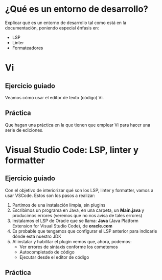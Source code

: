 * ¿Qué es un entorno de desarrollo?
Explicar qué es un entorno de desarrollo tal como está en la documentación, poniendo especial énfasis en:
- LSP
- Linter
- Formateadores  
* Vi
** Ejercicio guiado
Veamos cómo usar el editor de texto (código) Vi.
** Práctica
Que hagan una práctica en la que tienen que emplear Vi para hacer una serie de ediciones.
* Visual Studio Code: LSP, linter y formatter
** Ejercicio guiado
Con el objetivo de interiorizar qué son los LSP, linter y formatter, vamos a usar VSCode. Estos son los pasos a realizar:
1. Partimos de una instalación limpia, sin plugins
2. Escribimos un programa en Java, en una carpeta, un *Main.java* y producimos errores (veremos que no nos avisa de tales errores)
3. Instalamos el LSP de Oracle que se llama: *Java* (Java Platform Extension for Visual Studio Code), de *oracle.com*
4. Es probable que tengamos que configurar el LSP anterior para indicarle dónde está nuestro JDK
5. Al instalar y habilitar el plugin vemos que, ahora, podemos:
   - Ver errores de sintaxis conforme los cometemos
   - Autocompletado de código
   - Ejecutar desde el editor de código
** Práctica
